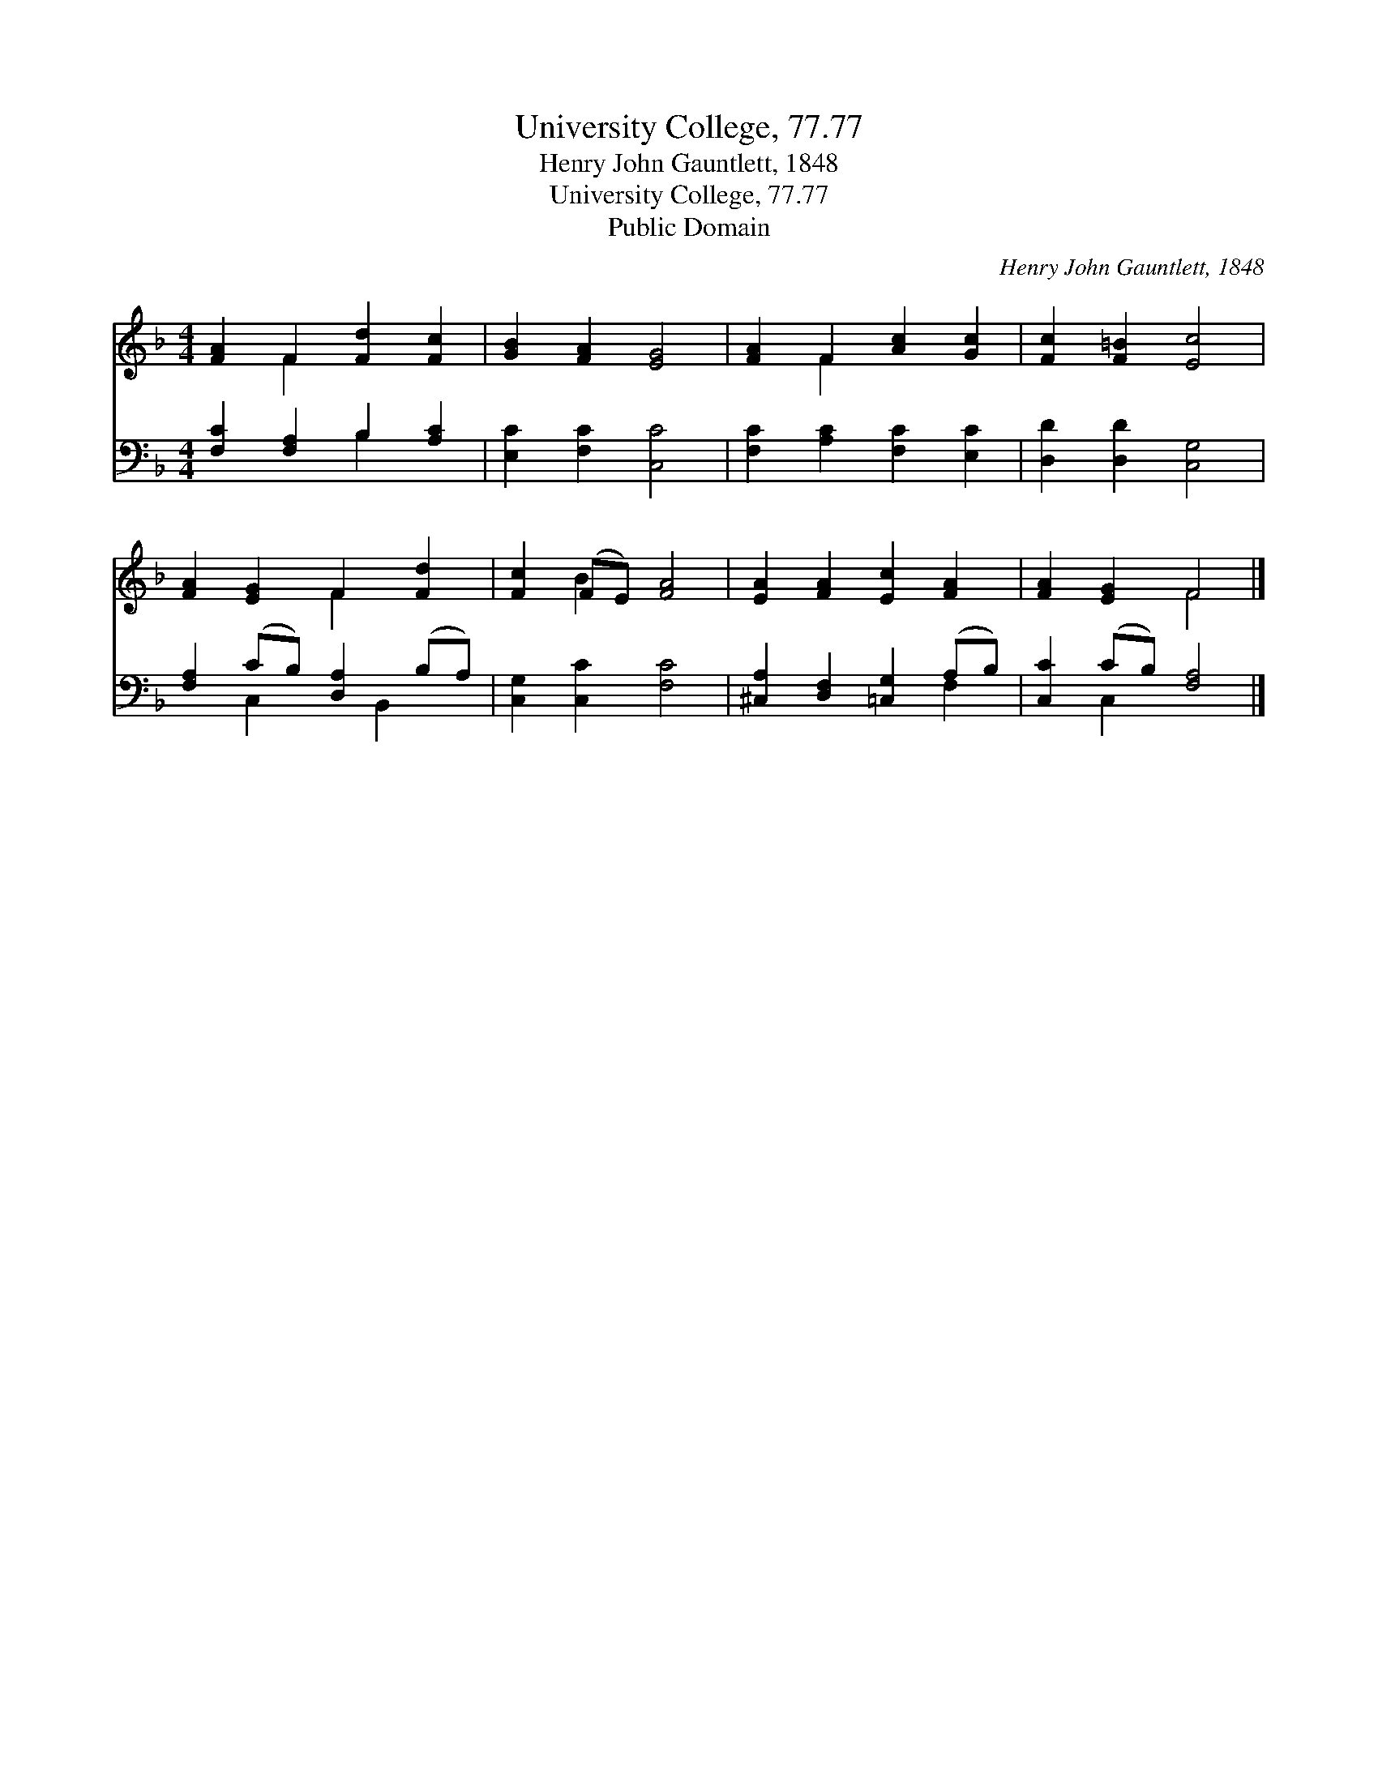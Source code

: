 X:1
T:University College, 77.77
T:Henry John Gauntlett, 1848
T:University College, 77.77
T:Public Domain
C:Henry John Gauntlett, 1848
Z:Public Domain
%%score ( 1 2 ) ( 3 4 )
L:1/8
M:4/4
K:F
V:1 treble 
V:2 treble 
V:3 bass 
V:4 bass 
V:1
 [FA]2 F2 [Fd]2 [Fc]2 | [GB]2 [FA]2 [EG]4 | [FA]2 F2 [Ac]2 [Gc]2 | [Fc]2 [F=B]2 [Ec]4 | %4
 [FA]2 [EG]2 F2 [Fd]2 | [Fc]2 (FE) [FA]4 | [EA]2 [FA]2 [Ec]2 [FA]2 | [FA]2 [EG]2 F4 |] %8
V:2
 x2 F2 x4 | x8 | x2 F2 x4 | x8 | x4 F2 x2 | x2 B2 x4 | x8 | x4 F4 |] %8
V:3
 [F,C]2 [F,A,]2 B,2 [A,C]2 | [E,C]2 [F,C]2 [C,C]4 | [F,C]2 [A,C]2 [F,C]2 [E,C]2 | %3
 [D,D]2 [D,D]2 [C,G,]4 | [F,A,]2 (CB,) [D,A,]2 (B,A,) | [C,G,]2 [C,C]2 [F,C]4 | %6
 [^C,A,]2 [D,F,]2 [=C,G,]2 (A,B,) | [C,C]2 (CB,) [F,A,]4 |] %8
V:4
 x4 B,2 x2 | x8 | x8 | x8 | x2 C,2 x B,,2 x | x8 | x6 F,2 | x2 C,2 x4 |] %8

